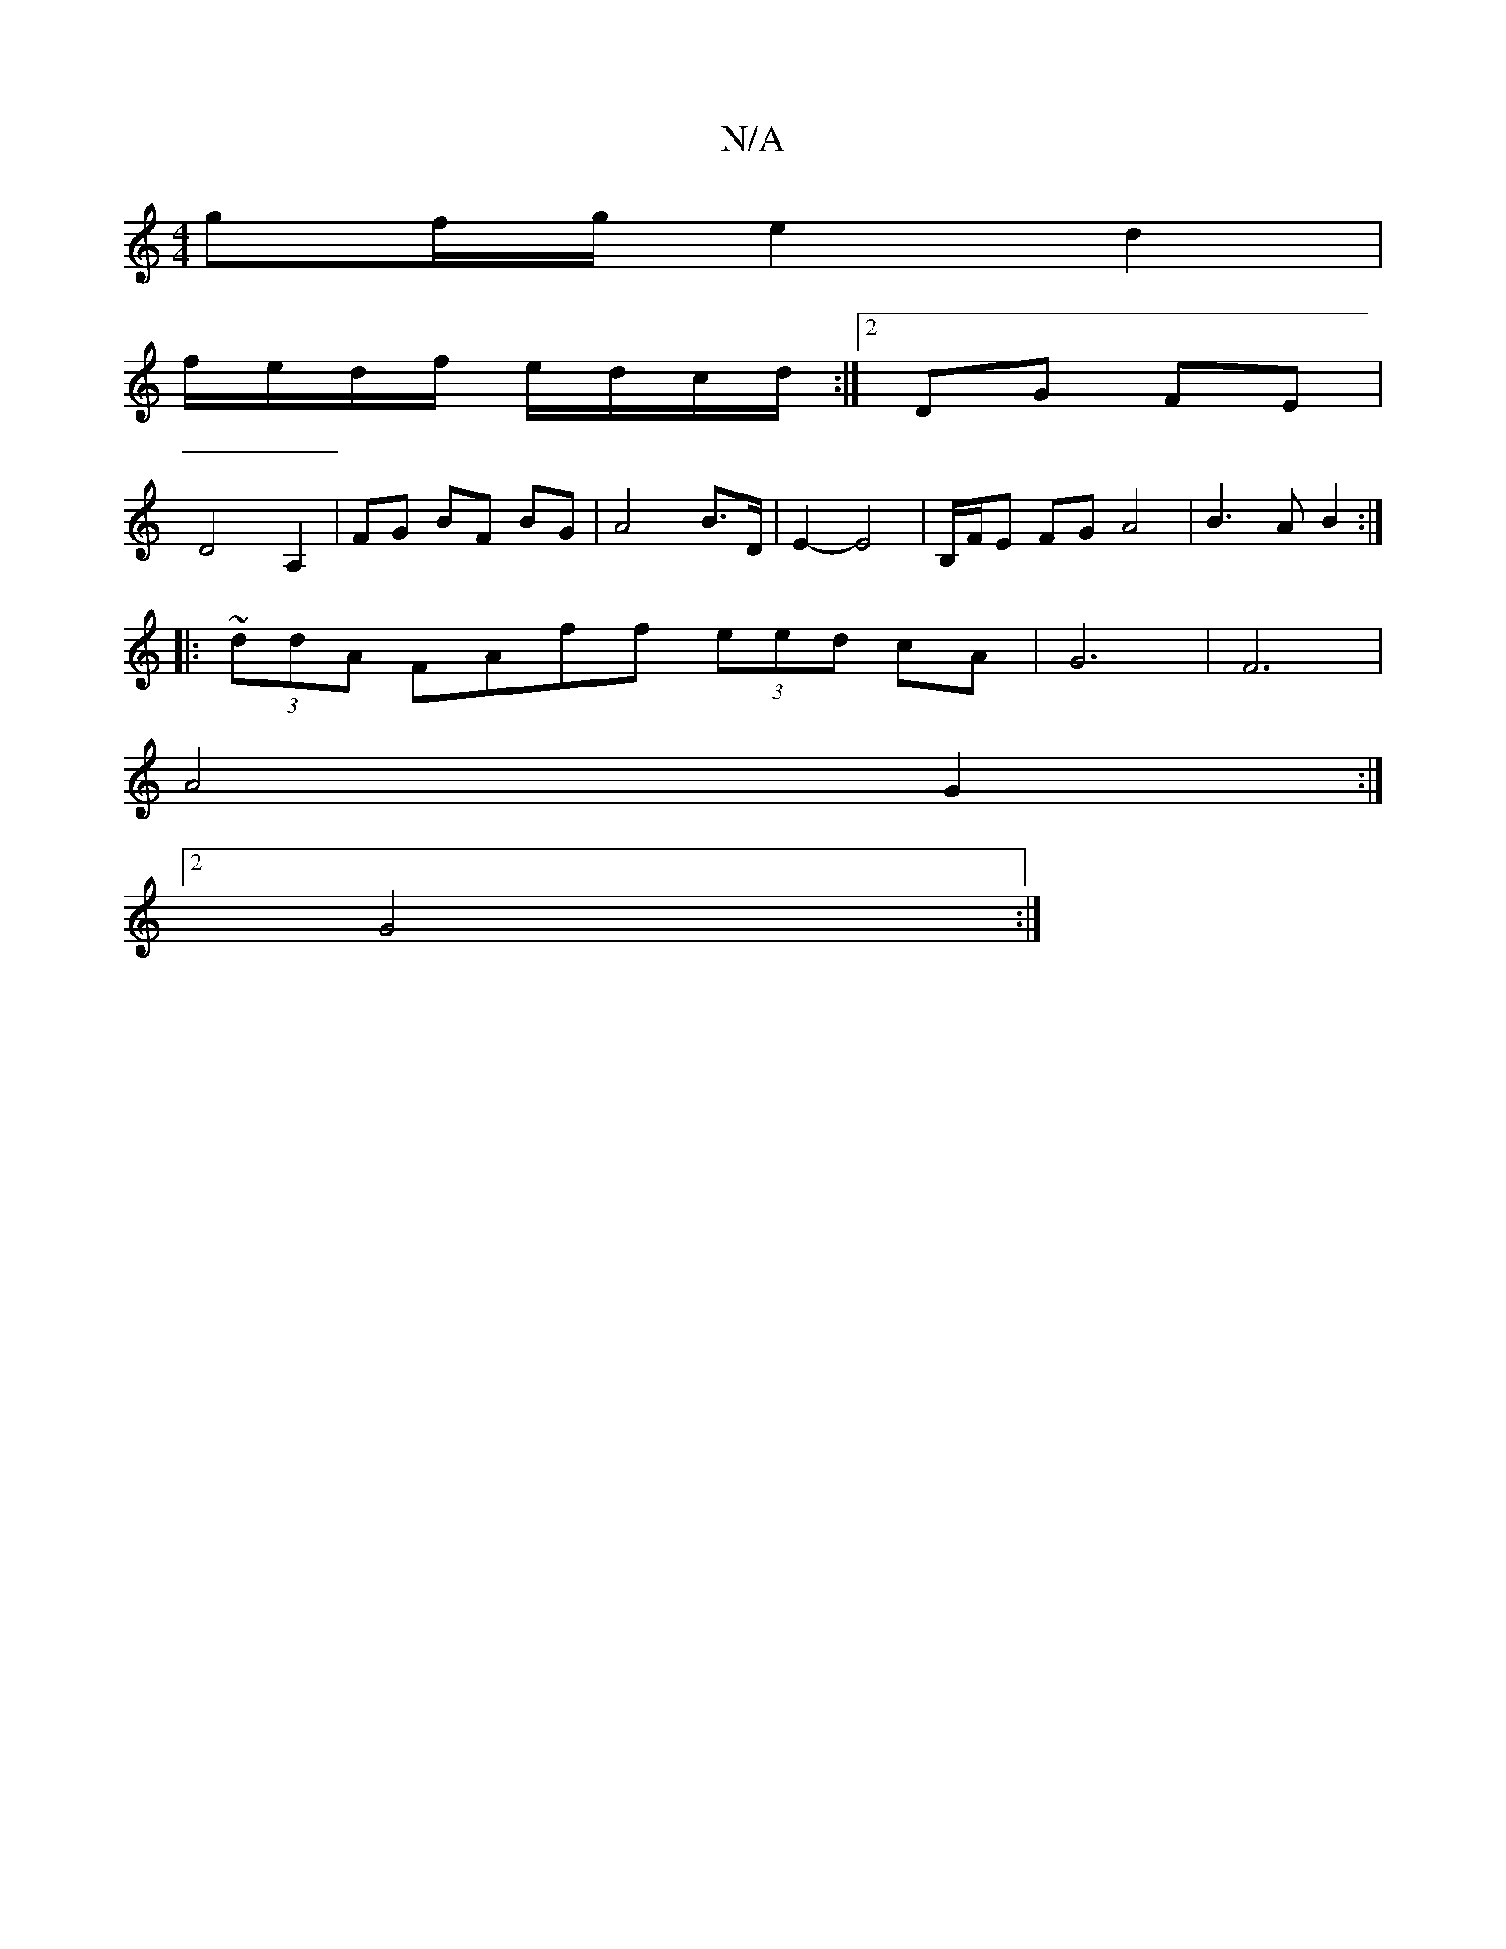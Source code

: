 X:1
T:N/A
M:4/4
R:N/A
K:Cmajor
2 gf/g/ e2 d2|
f/e/d/f/ e/d/c/d/:|2 DG FE |
D4 A,2 | FG BF BG | A4 B>D | E2- E4 | B,/F/E FG A4|B3A B2:|
|: ~(3ddA FAff (3eed cA|G6-|F6|
A4 G2:|
[2 G4 :|

E2- c4 GB|f6 a2|
g2 cB AF|G2 GFG:|
A|Dgd BAB|e